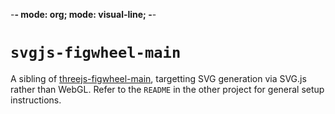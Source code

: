 -*- mode: org; mode: visual-line; -*-
#+STARTUP: indent

* =svgjs-figwheel-main=

A sibling of [[https://github.com/cassiel/threejs-figwheel-main][threejs-figwheel-main]], targetting SVG generation via SVG.js rather than WebGL. Refer to the =README= in the other project for general setup instructions.
